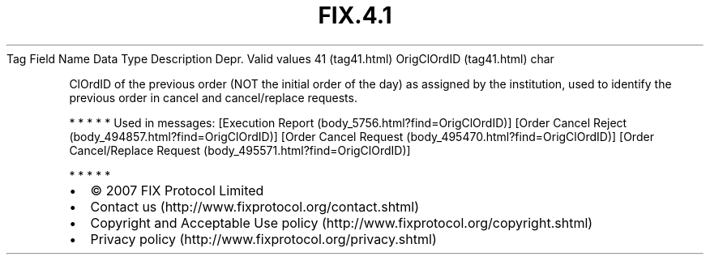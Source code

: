 .TH FIX.4.1 "" "" "Tag #41"
Tag
Field Name
Data Type
Description
Depr.
Valid values
41 (tag41.html)
OrigClOrdID (tag41.html)
char
.PP
ClOrdID of the previous order (NOT the initial order of the day) as
assigned by the institution, used to identify the previous order in
cancel and cancel/replace requests.
.PP
   *   *   *   *   *
Used in messages:
[Execution Report (body_5756.html?find=OrigClOrdID)]
[Order Cancel Reject (body_494857.html?find=OrigClOrdID)]
[Order Cancel Request (body_495470.html?find=OrigClOrdID)]
[Order Cancel/Replace Request (body_495571.html?find=OrigClOrdID)]
.PP
   *   *   *   *   *
.PP
.PP
.IP \[bu] 2
© 2007 FIX Protocol Limited
.IP \[bu] 2
Contact us (http://www.fixprotocol.org/contact.shtml)
.IP \[bu] 2
Copyright and Acceptable Use policy (http://www.fixprotocol.org/copyright.shtml)
.IP \[bu] 2
Privacy policy (http://www.fixprotocol.org/privacy.shtml)
